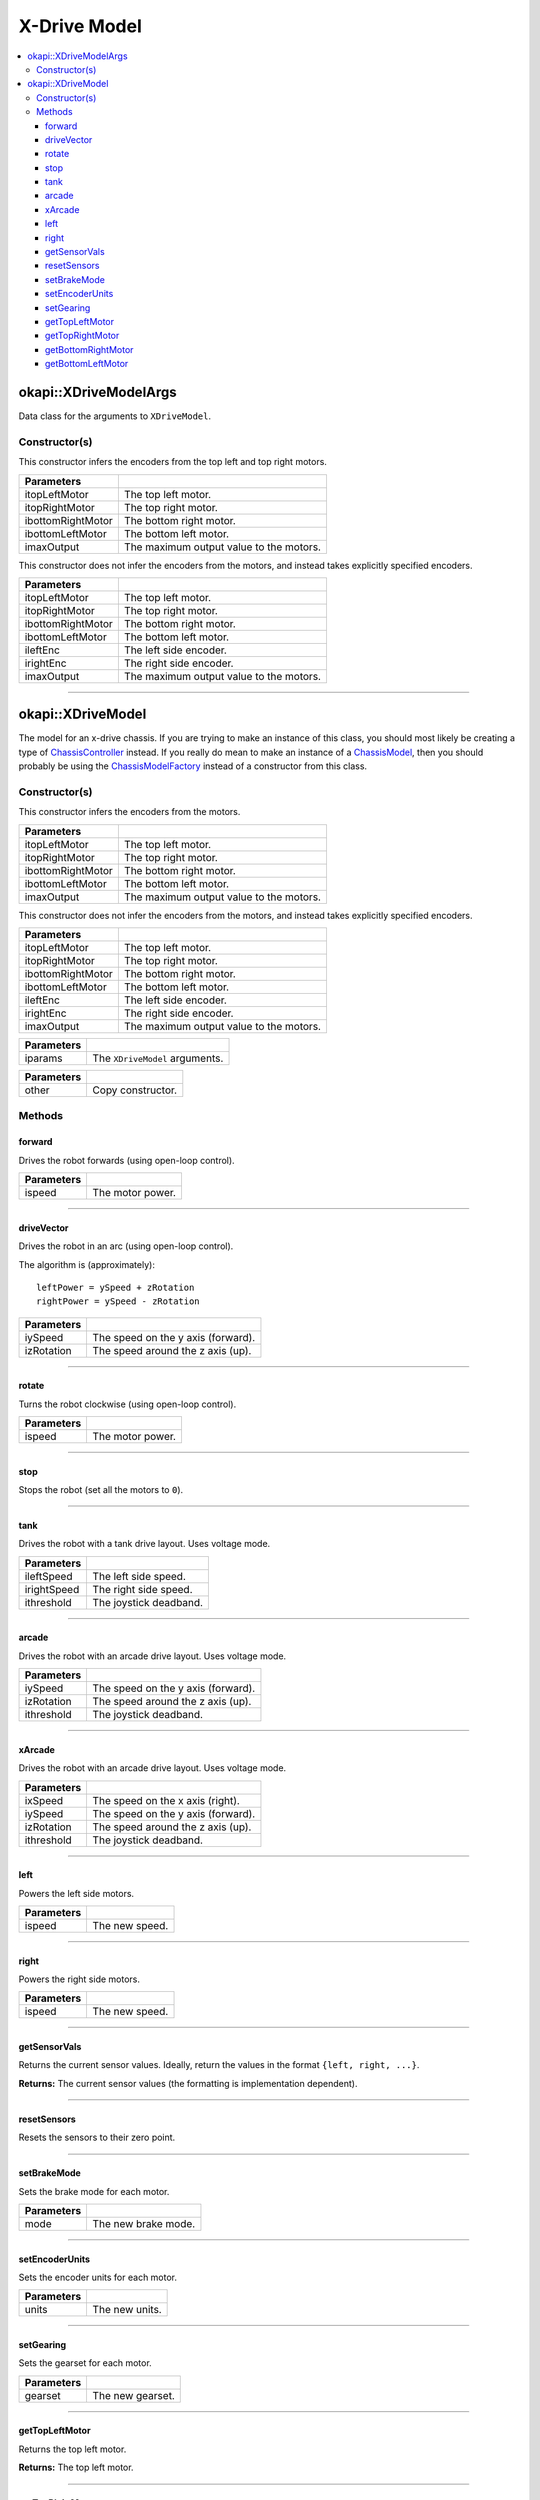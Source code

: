 =============
X-Drive Model
=============

.. contents:: :local:


okapi::XDriveModelArgs
======================

Data class for the arguments to ``XDriveModel``.

Constructor(s)
--------------

This constructor infers the encoders from the top left and top right motors.

.. tabs ::
   .. tab :: Prototype
      .. highlight:: cpp
      ::

        XDriveModelArgs(std::shared_ptr<AbstractMotor> itopLeftMotor,
                        std::shared_ptr<AbstractMotor> itopRightMotor,
                        std::shared_ptr<AbstractMotor> ibottomRightMotor,
                        std::shared_ptr<AbstractMotor> ibottomLeftMotor,
                        const double imaxOutput = 127)

==================   ===================================================================
 Parameters
==================   ===================================================================
 itopLeftMotor        The top left motor.
 itopRightMotor       The top right motor.
 ibottomRightMotor    The bottom right motor.
 ibottomLeftMotor     The bottom left motor.
 imaxOutput           The maximum output value to the motors.
==================   ===================================================================

This constructor does not infer the encoders from the motors, and instead takes explicitly specified encoders.

.. tabs ::
   .. tab :: Prototype
      .. highlight:: cpp
      ::

        XDriveModelArgs(std::shared_ptr<AbstractMotor> itopLeftMotor,
                        std::shared_ptr<AbstractMotor> itopRightMotor,
                        std::shared_ptr<AbstractMotor> ibottomRightMotor,
                        std::shared_ptr<AbstractMotor> ibottomLeftMotor,
                        std::shared_ptr<ContinuousRotarySensor> ileftEnc,
                        std::shared_ptr<ContinuousRotarySensor> irightEnc,
                        const double imaxOutput = 127)

==================   ===================================================================
 Parameters
==================   ===================================================================
 itopLeftMotor        The top left motor.
 itopRightMotor       The top right motor.
 ibottomRightMotor    The bottom right motor.
 ibottomLeftMotor     The bottom left motor.
 ileftEnc             The left side encoder.
 irightEnc            The right side encoder.
 imaxOutput           The maximum output value to the motors.
==================   ===================================================================

----

okapi::XDriveModel
==================

The model for an x-drive chassis. If you are trying to make an instance of this class, you should
most likely be creating a type of
`ChassisController <../controller/abstract-chassis-controller.html>`_ instead. If you really do
mean to make an instance of a
`ChassisModel <abstract-chassis-model.html>`_, then you should probably be using the
`ChassisModelFactory <chassis-model-factory.html>`_ instead of a constructor from this class.

Constructor(s)
--------------

This constructor infers the encoders from the motors.

.. tabs ::
   .. tab :: Prototype
      .. highlight:: cpp
      ::

        XDriveModel(std::shared_ptr<AbstractMotor> itopLeftMotor,
                    std::shared_ptr<AbstractMotor> itopRightMotor,
                    std::shared_ptr<AbstractMotor> ibottomRightMotor,
                    std::shared_ptr<AbstractMotor> ibottomLeftMotor,
                    const double imaxOutput = 127)

==================   ===================================================================
 Parameters
==================   ===================================================================
 itopLeftMotor        The top left motor.
 itopRightMotor       The top right motor.
 ibottomRightMotor    The bottom right motor.
 ibottomLeftMotor     The bottom left motor.
 imaxOutput           The maximum output value to the motors.
==================   ===================================================================

This constructor does not infer the encoders from the motors, and instead takes explicitly specified encoders.

.. tabs ::
   .. tab :: Prototype
      .. highlight:: cpp
      ::

        XDriveModel(std::shared_ptr<AbstractMotor> itopLeftMotor,
                    std::shared_ptr<AbstractMotor> itopRightMotor,
                    std::shared_ptr<AbstractMotor> ibottomRightMotor,
                    std::shared_ptr<AbstractMotor> ibottomLeftMotor,
                    std::shared_ptr<ContinuousRotarySensor> ileftEnc,
                    std::shared_ptr<ContinuousRotarySensor> irightEnc,
                    const double imaxOutput = 127)

==================   ===================================================================
 Parameters
==================   ===================================================================
 itopLeftMotor        The top left motor.
 itopRightMotor       The top right motor.
 ibottomRightMotor    The bottom right motor.
 ibottomLeftMotor     The bottom left motor.
 ileftEnc             The left side encoder.
 irightEnc            The right side encoder.
 imaxOutput           The maximum output value to the motors.
==================   ===================================================================

.. tabs ::
   .. tab :: Prototype
      .. highlight:: cpp
      ::

        XDriveModel(const XDriveModelArgs &iparams)

==================   ===================================================================
 Parameters
==================   ===================================================================
 iparams              The ``XDriveModel`` arguments.
==================   ===================================================================

.. tabs ::
   .. tab :: Prototype
      .. highlight:: cpp
      ::

        XDriveModel(const XDriveModel &other)

==================   ===================================================================
 Parameters
==================   ===================================================================
 other                Copy constructor.
==================   ===================================================================

Methods
-------

forward
~~~~~~~

Drives the robot forwards (using open-loop control).

.. tabs ::
   .. tab :: Prototype
      .. highlight:: cpp
      ::

        virtual void forward(const double ispeed) const override

=============== ===================================================================
Parameters
=============== ===================================================================
 ispeed          The motor power.
=============== ===================================================================

----

driveVector
~~~~~~~~~~~

Drives the robot in an arc (using open-loop control).

The algorithm is (approximately):
::

  leftPower = ySpeed + zRotation
  rightPower = ySpeed - zRotation

.. tabs ::
   .. tab :: Prototype
      .. highlight:: cpp
      ::

        virtual void driveVector(const double iySpeed, const double izRotation) const override

=============== ===================================================================
Parameters
=============== ===================================================================
 iySpeed         The speed on the y axis (forward).
 izRotation      The speed around the z axis (up).
=============== ===================================================================

----

rotate
~~~~~~

Turns the robot clockwise (using open-loop control).

.. tabs ::
   .. tab :: Prototype
      .. highlight:: cpp
      ::

        virtual void rotate(const double ispeed) const override

=============== ===================================================================
Parameters
=============== ===================================================================
 ispeed          The motor power.
=============== ===================================================================

----

stop
~~~~

Stops the robot (set all the motors to ``0``).

.. tabs ::
   .. tab :: Prototype
      .. highlight:: cpp
      ::

        virtual void stop() const override

----

tank
~~~~

Drives the robot with a tank drive layout. Uses voltage mode.

.. tabs ::
   .. tab :: Prototype
      .. highlight:: cpp
      ::

        virtual void tank(const double ileftSpeed, const double irightSpeed, const double ithreshold = 0) const

=============== ===================================================================
Parameters
=============== ===================================================================
 ileftSpeed      The left side speed.
 irightSpeed     The right side speed.
 ithreshold      The joystick deadband.
=============== ===================================================================

----

arcade
~~~~~~

Drives the robot with an arcade drive layout. Uses voltage mode.

.. tabs ::
   .. tab :: Prototype
      .. highlight:: cpp
      ::

        virtual void arcade(const double iySpeed, const double izRotation, const double ithreshold = 0) const override

=============== ===================================================================
Parameters
=============== ===================================================================
 iySpeed         The speed on the y axis (forward).
 izRotation      The speed around the z axis (up).
 ithreshold      The joystick deadband.
=============== ===================================================================

----

xArcade
~~~~~~~

Drives the robot with an arcade drive layout. Uses voltage mode.

.. tabs ::
   .. tab :: Prototype
      .. highlight:: cpp
      ::

        virtual void xArcade(const double ixSpeed, const double iySpeed, const double izRotation, const double ithreshold = 0) const

=============== ===================================================================
Parameters
=============== ===================================================================
 ixSpeed         The speed on the x axis (right).
 iySpeed         The speed on the y axis (forward).
 izRotation      The speed around the z axis (up).
 ithreshold      The joystick deadband.
=============== ===================================================================

----

left
~~~~

Powers the left side motors.

.. tabs ::
   .. tab :: Prototype
      .. highlight:: cpp
      ::

        virtual void left(const double ispeed) const override

=============== ===================================================================
Parameters
=============== ===================================================================
 ispeed          The new speed.
=============== ===================================================================

----

right
~~~~~

Powers the right side motors.

.. tabs ::
   .. tab :: Prototype
      .. highlight:: cpp
      ::

        virtual void right(const double ispeed) const override

=============== ===================================================================
Parameters
=============== ===================================================================
 ispeed          The new speed.
=============== ===================================================================

----

getSensorVals
~~~~~~~~~~~~~

Returns the current sensor values. Ideally, return the values in the format ``{left, right, ...}``.

.. tabs ::
   .. tab :: Prototype
      .. highlight:: cpp
      ::

        virtual std::valarray<std::int32_t> getSensorVals() const override

**Returns:** The current sensor values (the formatting is implementation dependent).

----

resetSensors
~~~~~~~~~~~~

Resets the sensors to their zero point.

.. tabs ::
   .. tab :: Prototype
      .. highlight:: cpp
      ::

        virtual void resetSensors() const override

----

setBrakeMode
~~~~~~~~~~~~

Sets the brake mode for each motor.

.. tabs ::
   .. tab :: Prototype
      .. highlight:: cpp
      ::

        virtual void setBrakeMode(const AbstractMotor::motorBrakeMode mode) const override

=============== ===================================================================
Parameters
=============== ===================================================================
 mode            The new brake mode.
=============== ===================================================================

----

setEncoderUnits
~~~~~~~~~~~~~~~

Sets the encoder units for each motor.

.. tabs ::
   .. tab :: Prototype
      .. highlight:: cpp
      ::

        virtual void setEncoderUnits(const AbstractMotor::motorEncoderUnits units) const override

=============== ===================================================================
Parameters
=============== ===================================================================
 units           The new units.
=============== ===================================================================

----

setGearing
~~~~~~~~~~

Sets the gearset for each motor.

.. tabs ::
   .. tab :: Prototype
      .. highlight:: cpp
      ::

        virtual void setGearing(const AbstractMotor::motorGearset gearset) const override

=============== ===================================================================
Parameters
=============== ===================================================================
 gearset         The new gearset.
=============== ===================================================================

----

getTopLeftMotor
~~~~~~~~~~~~~~~

Returns the top left motor.

.. tabs ::
   .. tab :: Prototype
      .. highlight:: cpp
      ::

        std::shared_ptr<AbstractMotor> getTopLeftMotor() const

**Returns:** The top left motor.

----

getTopRightMotor
~~~~~~~~~~~~~~~~

Returns the top right motor.

.. tabs ::
   .. tab :: Prototype
      .. highlight:: cpp
      ::

        std::shared_ptr<AbstractMotor> getTopRightMotor() const

**Returns:** The top right motor.

----

getBottomRightMotor
~~~~~~~~~~~~~~~~~~~

Returns the bottom right motor.

.. tabs ::
   .. tab :: Prototype
      .. highlight:: cpp
      ::

        std::shared_ptr<AbstractMotor> getBottomRightMotor() const

**Returns:** The bottom right motor.

----

getBottomLeftMotor
~~~~~~~~~~~~~~~~~~

Returns the bottom left motor.

.. tabs ::
   .. tab :: Prototype
      .. highlight:: cpp
      ::

        std::shared_ptr<AbstractMotor> getBottomLeftMotor() const

**Returns:** The bottom left motor.
